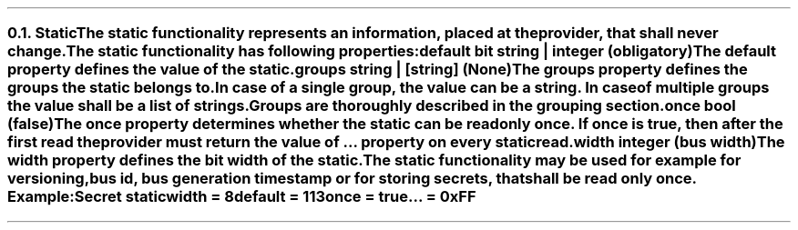 .NH 2
.XN Static
.LP
The static functionality represents an information, placed at the provider, that shall never change.
.LP
The static functionality has following properties:
.IP "\f[CB]default\f[CW] bit string | integer (obligatory)\f[]" 0.2i
The default property defines the value of the static.
.IP "\f[CB]groups\f[CW] string | [string] (None)\f[]"
The groups property defines the groups the static belongs to.
In case of a single group, the value can be a string.
In case of multiple groups the value shall be a list of strings.
Groups are thoroughly described in the grouping section.
.IP "\f[CB]once\f[CW] bool (\f[CB]false\f[CW])\f[]"
The once property determines whether the static can be read only once.
If once is true, then after the first read the provider must return the value of ... property on every static read.
.IP "\f[CB]width\f[CW] integer (bus width)\f[]"
The width property defines the bit width of the static.
.LP
The static functionality may be used for example for versioning, bus id, bus generation timestamp or for storing secrets, that shall be read only once. Example:
.QP
\fCSecret \f[CB]static
.br
	\f[CB]width = \fC8
.br
	\f[CB]default = \fC113
.br
	\f[CB]once \fC= \f[CB]true
.br
	\f[CB]... \fC= 0xFF
